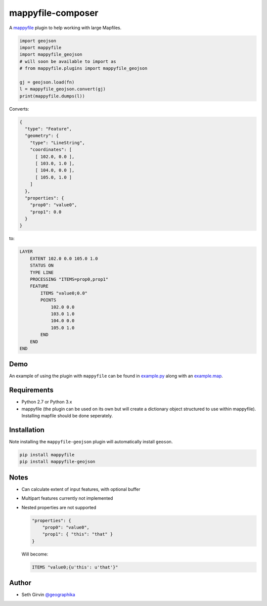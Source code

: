 mappyfile-composer
=================

| |Version| |Build Status|

A `mappyfile <http://mappyfile.readthedocs.io>`_ plugin to help working with large Mapfiles. 

.. code-block:: python

    import geojson
    import mappyfile
    import mappyfile_geojson 
    # will soon be available to import as
    # from mappyfile.plugins import mappyfile_geojson

    gj = geojson.load(fn)
    l = mappyfile_geojson.convert(gj)
    print(mappyfile.dumps(l))

Converts:

.. code-block:: json

    {
      "type": "Feature",
      "geometry": {
        "type": "LineString",
        "coordinates": [
          [ 102.0, 0.0 ],
          [ 103.0, 1.0 ],
          [ 104.0, 0.0 ],
          [ 105.0, 1.0 ]
        ]
      },
      "properties": {
        "prop0": "value0",
        "prop1": 0.0
      }
    }

to:

.. code-block:: console

    LAYER
        EXTENT 102.0 0.0 105.0 1.0
        STATUS ON
        TYPE LINE
        PROCESSING "ITEMS=prop0,prop1"
        FEATURE
            ITEMS "value0;0.0"
            POINTS
                102.0 0.0
                103.0 1.0
                104.0 0.0
                105.0 1.0
            END
        END
    END

Demo
----

An example of using the plugin with ``mappyfile`` 
can be found in `example.py <https://github.com/geographika/mappyfile-geojson/blob/master/example.py>`_
along with an `example.map <https://github.com/geographika/mappyfile-geojson/blob/master/example.map>`_. 

.. image:: https://raw.githubusercontent.com/geographika/mappyfile-geojson/master/polygon.png

Requirements
------------

* Python 2.7 or Python 3.x
* mappyfile (the plugin can be used on its own but will create a dictionary object
  structured to use within mappyfile). Installing mapfile should be done seperately. 

Installation
------------

Note installing the ``mappyfile-geojson`` plugin will automatically install ``geoson``. 

.. code-block:: console

    pip install mappyfile
    pip install mappyfile-geojson

Notes
-----

+ Can calculate extent of input features, with optional buffer
+ Multipart features currently not implemented
+ Nested properties are not supported

  .. code-block:: json
  
      "properties": {
          "prop0": "value0",
          "prop1": { "this": "that" }
      }
  
  Will become:
  
  .. code-block:: console
  
      ITEMS "value0;{u'this': u'that'}"

Author
------

* Seth Girvin `@geographika <https://github.com/geographika>`_

.. |Version| image:: https://img.shields.io/pypi/v/mappyfile-geojson.svg
   :target: https://pypi.python.org/pypi/mappyfile-geojson

.. |Build Status| image:: https://travis-ci.org/geographika/mappyfile-geojson.svg?branch=master
   :target: https://travis-ci.org/geographika/mappyfile-geojson

